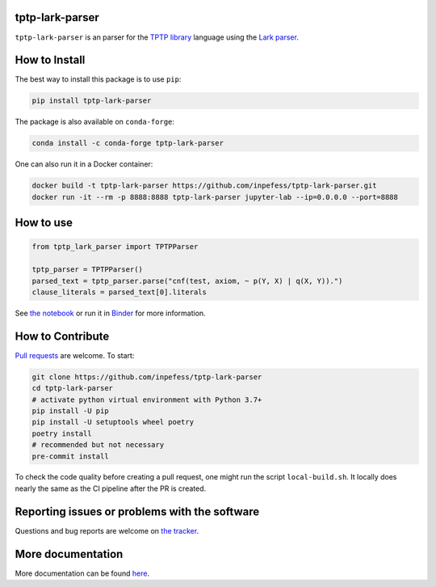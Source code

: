 ..
  Copyright 2022 Boris Shminke

  Licensed under the Apache License, Version 2.0 (the "License");
  you may not use this file except in compliance with the License.
  You may obtain a copy of the License at

      https://www.apache.org/licenses/LICENSE-2.0

  Unless required by applicable law or agreed to in writing, software
  distributed under the License is distributed on an "AS IS" BASIS,
  WITHOUT WARRANTIES OR CONDITIONS OF ANY KIND, either express or implied.
  See the License for the specific language governing permissions and
  limitations under the License.

|Binder|\ |PyPI version|\ |Anaconda|\ |CircleCI|\ |AppveyorCI|\ |Documentation Status|\ |codecov|

tptp-lark-parser
================

``tptp-lark-parser`` is an parser for the `TPTP library
<http://tptp.org>`__ language using the `Lark parser
<https://github.com/lark-parser/lark>`__.

How to Install
==============

The best way to install this package is to use ``pip``:

.. code:: sh

   pip install tptp-lark-parser

The package is also available on ``conda-forge``:
   
.. code:: sh

   conda install -c conda-forge tptp-lark-parser
   
One can also run it in a Docker container:

.. code:: sh

   docker build -t tptp-lark-parser https://github.com/inpefess/tptp-lark-parser.git
   docker run -it --rm -p 8888:8888 tptp-lark-parser jupyter-lab --ip=0.0.0.0 --port=8888

How to use
==========

.. code:: python

   from tptp_lark_parser import TPTPParser

   tptp_parser = TPTPParser()
   parsed_text = tptp_parser.parse("cnf(test, axiom, ~ p(Y, X) | q(X, Y)).")
   clause_literals = parsed_text[0].literals
   
See `the
notebook <https://github.com/inpefess/tptp-lark-parser/blob/master/examples/example.ipynb>`__
or run it in
`Binder <https://mybinder.org/v2/gh/inpefess/tptp-lark-parser/HEAD?labpath=example.ipynb>`__
for more information.

How to Contribute
=================

`Pull requests <https://github.com/inpefess/tptp-lark-parser/pulls>`__ are
welcome. To start:

.. code:: sh

   git clone https://github.com/inpefess/tptp-lark-parser
   cd tptp-lark-parser
   # activate python virtual environment with Python 3.7+
   pip install -U pip
   pip install -U setuptools wheel poetry
   poetry install
   # recommended but not necessary
   pre-commit install

To check the code quality before creating a pull request, one might run
the script ``local-build.sh``. It locally does nearly the same as the CI
pipeline after the PR is created.

Reporting issues or problems with the software
==============================================

Questions and bug reports are welcome on `the
tracker <https://github.com/inpefess/tptp-lark-parser/issues>`__.

More documentation
==================

More documentation can be found
`here <https://tptp-lark-parser.readthedocs.io/en/latest>`__.

.. |PyPI version| image:: https://badge.fury.io/py/tptp-lark-parser.svg
   :target: https://badge.fury.io/py/tptp-lark-parser
.. |CircleCI| image:: https://circleci.com/gh/inpefess/tptp-lark-parser.svg?style=svg
   :target: https://circleci.com/gh/inpefess/tptp-lark-parser
.. |Documentation Status| image:: https://readthedocs.org/projects/tptp-lark-parser/badge/?version=latest
   :target: https://tptp-lark-parser.readthedocs.io/en/latest/?badge=latest
.. |codecov| image:: https://codecov.io/gh/inpefess/tptp-lark-parser/branch/master/graph/badge.svg
   :target: https://codecov.io/gh/inpefess/tptp-lark-parser
.. |Binder| image:: https://mybinder.org/badge_logo.svg
   :target: https://mybinder.org/v2/gh/inpefess/tptp-lark-parser/HEAD?labpath=example.ipynb
.. |AppveyorCI| image:: https://ci.appveyor.com/api/projects/status/7n0g3a3ag5hjtfi0?svg=true
   :target: https://ci.appveyor.com/project/inpefess/tptp-lark-parser
.. |Anaconda| image:: https://anaconda.org/conda-forge/tptp-lark-parser/badges/version.svg
   :target: https://anaconda.org/conda-forge/tptp-lark-parser
